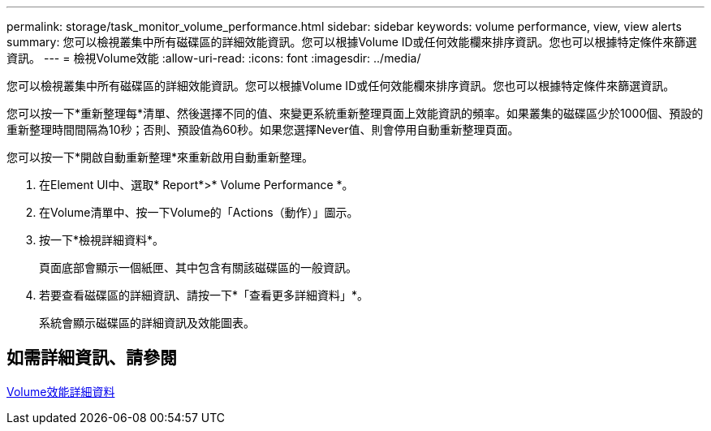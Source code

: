 ---
permalink: storage/task_monitor_volume_performance.html 
sidebar: sidebar 
keywords: volume performance, view, view alerts 
summary: 您可以檢視叢集中所有磁碟區的詳細效能資訊。您可以根據Volume ID或任何效能欄來排序資訊。您也可以根據特定條件來篩選資訊。 
---
= 檢視Volume效能
:allow-uri-read: 
:icons: font
:imagesdir: ../media/


[role="lead"]
您可以檢視叢集中所有磁碟區的詳細效能資訊。您可以根據Volume ID或任何效能欄來排序資訊。您也可以根據特定條件來篩選資訊。

您可以按一下*重新整理每*清單、然後選擇不同的值、來變更系統重新整理頁面上效能資訊的頻率。如果叢集的磁碟區少於1000個、預設的重新整理時間間隔為10秒；否則、預設值為60秒。如果您選擇Never值、則會停用自動重新整理頁面。

您可以按一下*開啟自動重新整理*來重新啟用自動重新整理。

. 在Element UI中、選取* Report*>* Volume Performance *。
. 在Volume清單中、按一下Volume的「Actions（動作）」圖示。
. 按一下*檢視詳細資料*。
+
頁面底部會顯示一個紙匣、其中包含有關該磁碟區的一般資訊。

. 若要查看磁碟區的詳細資訊、請按一下*「查看更多詳細資料」*。
+
系統會顯示磁碟區的詳細資訊及效能圖表。





== 如需詳細資訊、請參閱

xref:reference_monitor_volume_performance_details.adoc[Volume效能詳細資料]
